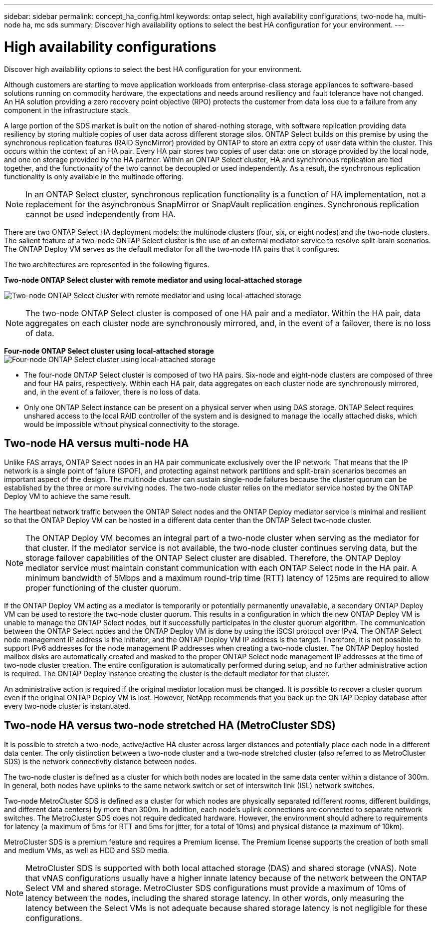 ---
sidebar: sidebar
permalink: concept_ha_config.html
keywords: ontap select, high availability configurations, two-node ha, multi-node ha, mc sds
summary: Discover high availability options to select the best HA configuration for your environment.
---

= High availability configurations
:hardbreaks:
:nofooter:
:icons: font
:linkattrs:
:imagesdir: ./media/

[.lead]
Discover high availability options to select the best HA configuration for your environment.

Although customers are starting to move application workloads from enterprise-class storage appliances to software-based solutions running on commodity hardware, the expectations and needs around resiliency and fault tolerance have not changed. An HA solution providing a zero recovery point objective (RPO) protects the customer from data loss due to a failure from any component in the infrastructure stack.

A large portion of the SDS market is built on the notion of shared-nothing storage, with software replication providing data resiliency by storing multiple copies of user data across different storage silos. ONTAP Select builds on this premise by using the synchronous replication features (RAID SyncMirror) provided by ONTAP to store an extra copy of user data within the cluster. This occurs within the context of an HA pair. Every HA pair stores two copies of user data: one on storage provided by the local node, and one on storage provided by the HA partner. Within an ONTAP Select cluster, HA and synchronous replication are tied together, and the functionality of the two cannot be decoupled or used independently. As a result, the synchronous replication functionality is only available in the multinode offering.

[NOTE]
In an ONTAP Select cluster, synchronous replication functionality is a function of HA implementation, not a replacement for the asynchronous SnapMirror or SnapVault replication engines. Synchronous replication cannot be used independently from HA.

There are two ONTAP Select HA deployment models: the multinode clusters (four, six, or eight nodes) and the two-node clusters. The salient feature of a two-node ONTAP Select cluster is the use of an external mediator service to resolve split-brain scenarios. The ONTAP Deploy VM serves as the default mediator for all the two-node HA pairs that it configures.

The two architectures are represented in the following figures.

*Two-node ONTAP Select cluster with remote mediator and using local-attached storage*

image:DDHA_01.jpg[Two-node ONTAP Select cluster with remote mediator and using local-attached storage]

[NOTE]
The two-node ONTAP Select cluster is composed of one HA pair and a mediator. Within the HA pair, data aggregates on each cluster node are synchronously mirrored, and, in the event of a failover, there is no loss of data.

*Four-node ONTAP Select cluster using local-attached storage*
image:DDHA_02.jpg[Four-node ONTAP Select cluster using local-attached storage]

[NOTE]
* The four-node ONTAP Select cluster is composed of two HA pairs. Six-node and eight-node clusters are composed of three and four HA pairs, respectively. Within each HA pair, data aggregates on each cluster node are synchronously mirrored, and, in the event of a failover, there is no loss of data.
* Only one ONTAP Select instance can be present on a physical server when using DAS storage. ONTAP Select requires unshared access to the local RAID controller of the system and is designed to manage the locally attached disks, which would be impossible without physical connectivity to the storage.

== Two-node HA versus multi-node HA

Unlike FAS arrays, ONTAP Select nodes in an HA pair communicate exclusively over the IP network. That means that the IP network is a single point of failure (SPOF), and protecting against network partitions and split-brain scenarios becomes an important aspect of the design. The multinode cluster can sustain single-node failures because the cluster quorum can be established by the three or more surviving nodes. The two-node cluster relies on the mediator service hosted by the ONTAP Deploy VM to achieve the same result.

The heartbeat network traffic between the ONTAP Select nodes and the ONTAP Deploy mediator service is minimal and resilient so that the ONTAP Deploy VM can be hosted in a different data center than the ONTAP Select two-node cluster.

[NOTE]
The ONTAP Deploy VM becomes an integral part of a two-node cluster when serving as the mediator for that cluster. If the mediator service is not available, the two-node cluster continues serving data, but the storage failover capabilities of the ONTAP Select cluster are disabled. Therefore, the ONTAP Deploy mediator service must maintain constant communication with each ONTAP Select node in the HA pair. A minimum bandwidth of 5Mbps and a maximum round-trip time (RTT) latency of 125ms are required to allow proper functioning of the cluster quorum.

If the ONTAP Deploy VM acting as a mediator is temporarily or potentially permanently unavailable, a secondary ONTAP Deploy VM can be used to restore the two-node cluster quorum. This results in a configuration in which the new ONTAP Deploy VM is unable to manage the ONTAP Select nodes, but it successfully participates in the cluster quorum algorithm. The communication between the ONTAP Select nodes and the ONTAP Deploy VM is done by using the iSCSI protocol over IPv4. The ONTAP Select node management IP address is the initiator, and the ONTAP Deploy VM IP address is the target. Therefore, it is not possible to support IPv6 addresses for the node management IP addresses when creating a two-node cluster. The ONTAP Deploy hosted mailbox disks are automatically created and masked to the proper ONTAP Select node management IP addresses at the time of two-node cluster creation. The entire configuration is automatically performed during setup, and no further administrative action is required. The ONTAP Deploy instance creating the cluster is the default mediator for that cluster.

An administrative action is required if the original mediator location must be changed. It is possible to recover a cluster quorum even if the original ONTAP Deploy VM is lost. However, NetApp recommends that you back up the ONTAP Deploy database after every two-node cluster is instantiated.

== Two-node HA versus two-node stretched HA (MetroCluster SDS)

It is possible to stretch a two-node, active/active HA cluster across larger distances and potentially place each node in a different data center. The only distinction between a two-node cluster and a two-node stretched cluster (also referred to as MetroCluster SDS) is the network connectivity distance between nodes.

The two-node cluster is defined as a cluster for which both nodes are located in the same data center within a distance of 300m. In general, both nodes have uplinks to the same network switch or set of interswitch link (ISL) network switches.

Two-node MetroCluster SDS is defined as a cluster for which nodes are physically separated (different rooms, different buildings, and different data centers) by more than 300m. In addition, each node’s uplink connections are connected to separate network switches. The MetroCluster SDS does not require dedicated hardware. However, the environment should adhere to requirements for latency (a maximum of 5ms for RTT and 5ms for jitter, for a total of 10ms) and physical distance (a maximum of 10km).

MetroCluster SDS is a premium feature and requires a Premium license. The Premium license supports the creation of both small and medium VMs, as well as HDD and SSD media.

[NOTE]
MetroCluster SDS is supported with both local attached storage (DAS) and shared storage (vNAS). Note that vNAS configurations usually have a higher innate latency because of the network between the ONTAP Select VM and shared storage. MetroCluster SDS configurations must provide a maximum of 10ms of latency between the nodes, including the shared storage latency. In other words, only measuring the latency between the Select VMs is not adequate because shared storage latency is not negligible for these configurations.

